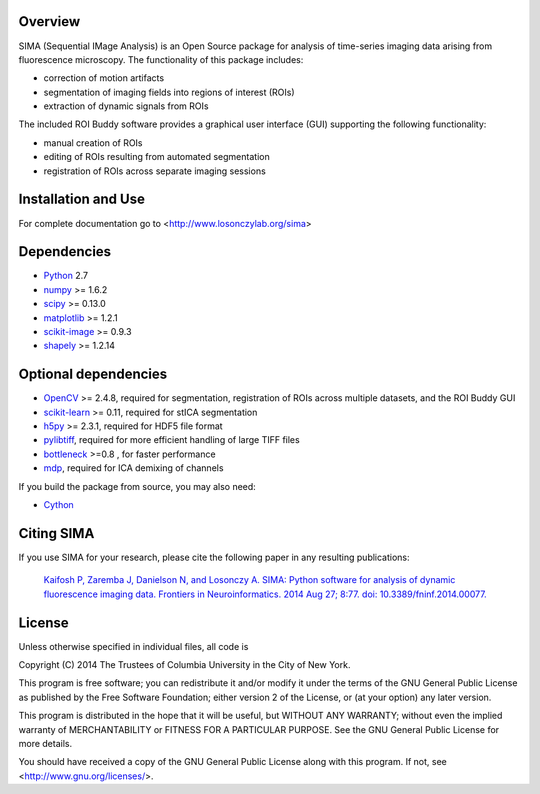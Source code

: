 .. image:: https://travis-ci.org/losonczylab/sima.svg?branch=master
   :target: https://travis-ci.org/losonczylab/sima/

.. image:: https://coveralls.io/repos/losonczylab/sima/badge.png 
   :target: https://coveralls.io/r/losonczylab/sima 

Overview
--------
SIMA (Sequential IMage Analysis) is an Open Source package for 
analysis of time-series imaging data arising from fluorescence
microscopy.  The functionality of this package includes:

- correction of motion artifacts
- segmentation of imaging fields into regions of interest (ROIs)
- extraction of dynamic signals from ROIs

The included ROI Buddy software provides a graphical user interface
(GUI) supporting the following functionality:

- manual creation of ROIs
- editing of ROIs resulting from automated segmentation
- registration of ROIs across separate imaging sessions


Installation and Use
--------------------
For complete documentation go to <http://www.losonczylab.org/sima>


Dependencies
-------------

* `Python <http://python.org>`_ 2.7 
* `numpy <http://www.scipy.org>`_ >= 1.6.2
* `scipy <http://www.scipy.org>`_ >= 0.13.0
* `matplotlib <http://matplotlib.org>`_ >= 1.2.1
* `scikit-image <http://scikit-image.org>`_ >= 0.9.3
* `shapely <https://pypi.python.org/pypi/Shapely>`_ >= 1.2.14

Optional dependencies
---------------------

* `OpenCV <http://opencv.org>`_ >= 2.4.8, required for segmentation,
  registration of ROIs across multiple datasets, and the ROI Buddy GUI
* `scikit-learn <http://scikit-learn.org>`_ >= 0.11, required for stICA
  segmentation
* `h5py <http://http://www.h5py.org>`_ >= 2.3.1, required for HDF5 file format
* `pylibtiff <https://code.google.com/p/pylibtiff/>`_, required for more
  efficient handling of large TIFF files
* `bottleneck <sima.ROI://pypi.python.org/pypi/Bottleneck>`_ >=0.8 , for faster
  performance
* `mdp <http://mdp-toolkit.sourceforge.net>`_, required for ICA demixing of
  channels

If you build the package from source, you may also need:

* `Cython <http://cython.org>`_


Citing SIMA
-----------
If you use SIMA for your research, please cite the following paper in any 
resulting publications:

  `Kaifosh P, Zaremba J, Danielson N, and Losonczy A. SIMA: Python software for
  analysis of dynamic fluorescence imaging data. Frontiers in Neuroinformatics.
  2014 Aug 27; 8:77. doi: 10.3389/fninf.2014.00077.
  <http://journal.frontiersin.org/Journal/101928>`_

License
-------
Unless otherwise specified in individual files, all code is

Copyright (C) 2014  The Trustees of Columbia University in the City of New York.

This program is free software; you can redistribute it and/or
modify it under the terms of the GNU General Public License
as published by the Free Software Foundation; either version 2
of the License, or (at your option) any later version.

This program is distributed in the hope that it will be useful,
but WITHOUT ANY WARRANTY; without even the implied warranty of
MERCHANTABILITY or FITNESS FOR A PARTICULAR PURPOSE.  See the
GNU General Public License for more details.

You should have received a copy of the GNU General Public License
along with this program.  If not, see <http://www.gnu.org/licenses/>.
